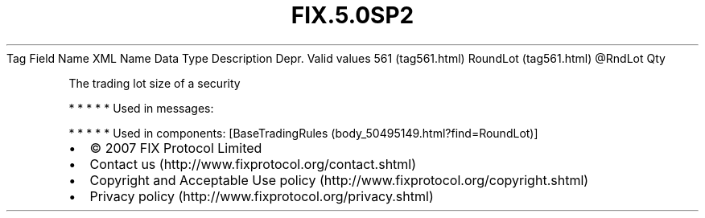 .TH FIX.5.0SP2 "" "" "Tag #561"
Tag
Field Name
XML Name
Data Type
Description
Depr.
Valid values
561 (tag561.html)
RoundLot (tag561.html)
\@RndLot
Qty
.PP
The trading lot size of a security
.PP
   *   *   *   *   *
Used in messages:
.PP
   *   *   *   *   *
Used in components:
[BaseTradingRules (body_50495149.html?find=RoundLot)]

.PD 0
.P
.PD

.PP
.PP
.IP \[bu] 2
© 2007 FIX Protocol Limited
.IP \[bu] 2
Contact us (http://www.fixprotocol.org/contact.shtml)
.IP \[bu] 2
Copyright and Acceptable Use policy (http://www.fixprotocol.org/copyright.shtml)
.IP \[bu] 2
Privacy policy (http://www.fixprotocol.org/privacy.shtml)

